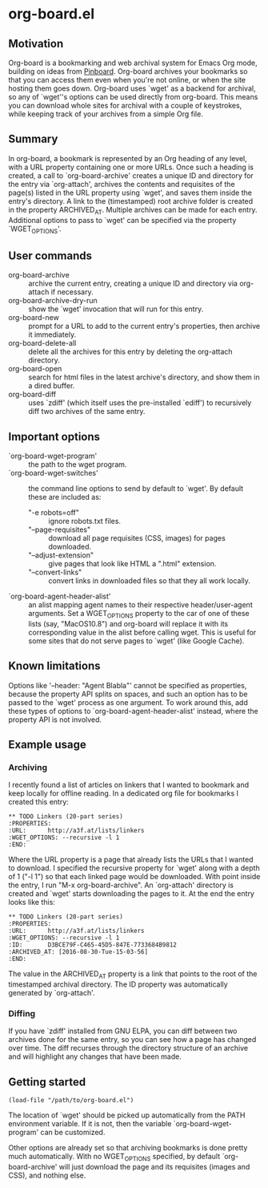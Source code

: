 * org-board.el
** Motivation
   Org-board is a bookmarking and web archival system for Emacs Org
   mode, building on ideas from [[https://pinboard.in][Pinboard]].  Org-board archives your
   bookmarks so that you can access them even when you're not online,
   or when the site hosting them goes down.  Org-board uses `wget' as
   a backend for archival, so any of `wget''s options can be used
   directly from org-board.  This means you can download whole sites
   for archival with a couple of keystrokes, while keeping track of
   your archives from a simple Org file.
** Summary
   In org-board, a bookmark is represented by an Org heading of any
   level, with a URL property containing one or more URLs.  Once such
   a heading is created, a call to `org-board-archive' creates a
   unique ID and directory for the entry via `org-attach', archives
   the contents and requisites of the page(s) listed in the URL
   property using `wget', and saves them inside the entry's directory.
   A link to the (timestamped) root archive folder is created in the
   property ARCHIVED_AT.  Multiple archives can be made for each
   entry.  Additional options to pass to `wget' can be specified via
   the property `WGET_OPTIONS'.
** User commands
   - org-board-archive :: archive the current entry, creating a unique ID and directory via org-attach if necessary.
   - org-board-archive-dry-run :: show the `wget' invocation that will run for this entry.
   - org-board-new :: prompt for a URL to add to the current entry's properties, then archive it immediately.
   - org-board-delete-all :: delete all the archives for this entry by deleting the org-attach directory.
   - org-board-open :: search for html files in the latest archive's directory, and show them in a dired buffer.
   - org-board-diff :: uses `zdiff' (which itself uses the pre-installed `ediff') to recursively diff two archives of the same entry.
** Important options
   - `org-board-wget-program' :: the path to the wget program.
   - `org-board-wget-switches' :: the command line options to send by default to `wget'.  By default these are included as:
     - "-e robots=off" :: ignore robots.txt files.
     - "--page-requisites" :: download all page requisites (CSS, images) for pages downloaded.
     - "--adjust-extension" :: give pages that look like HTML a ".html" extension.
     - "--convert-links" :: convert links in downloaded files so that they all work locally.
   - `org-board-agent-header-alist' :: an alist mapping agent names to their respective header/user-agent arguments.  Set a WGET_OPTIONS property to the car of one of these lists (say, "MacOS10.8") and org-board will replace it with its corresponding value in the alist before calling wget. This is useful for some sites that do not serve pages to `wget' (like Google Cache). 
** Known limitations
   Options like '--header: "Agent Blabla"' cannot be specified as
   properties, because the property API splits on spaces, and such an
   option has to be passed to the `wget' process as one argument.  To
   work around this, add these types of options to
   `org-board-agent-header-alist' instead, where the property API is
   not involved.
** Example usage
*** Archiving
   I recently found a list of articles on linkers that I wanted to
   bookmark and keep locally for offline reading.  In a dedicated org
   file for bookmarks I created this entry:

   #+BEGIN_EXAMPLE
   ** TODO Linkers (20-part series)
   :PROPERTIES:
   :URL:      http://a3f.at/lists/linkers
   :WGET_OPTIONS: --recursive -l 1
   :END:
   #+END_EXAMPLE

   Where the URL property is a page that already lists the URLs that I
   wanted to download.  I specified the recursive property for `wget'
   along with a depth of 1 ("-l 1") so that each linked page would be
   downloaded.  With point inside the entry, I run "M-x
   org-board-archive".  An `org-attach' directory is created and
   `wget' starts downloading the pages to it.  At the end the entry
   looks like this:

   #+BEGIN_EXAMPLE
   ** TODO Linkers (20-part series)
   :PROPERTIES:
   :URL:      http://a3f.at/lists/linkers
   :WGET_OPTIONS: --recursive -l 1
   :ID:       D3BCE79F-C465-45D5-847E-7733684B9812
   :ARCHIVED_AT: [2016-08-30-Tue-15-03-56]
   :END:
   #+END_EXAMPLE

   The value in the ARCHIVED_AT property is a link that points to the
   root of the timestamped archival directory.  The ID property was
   automatically generated by `org-attach'.
*** Diffing
    If you have `zdiff' installed from GNU ELPA, you can diff between
    two archives done for the same entry, so you can see how a page
    has changed over time.  The diff recurses through the directory
    structure of an archive and will highlight any changes that have
    been made.

** Getting started
   #+BEGIN_EXAMPLE
   (load-file "/path/to/org-board.el")
   #+END_EXAMPLE

   The location of `wget' should be picked up automatically from the
   PATH environment variable.  If it is not, then the variable
   `org-board-wget-program' can be customized.

   Other options are already set so that archiving bookmarks is done
   pretty much automatically.  With no WGET_OPTIONS specified, by
   default `org-board-archive' will just download the page and its
   requisites (images and CSS), and nothing else.

